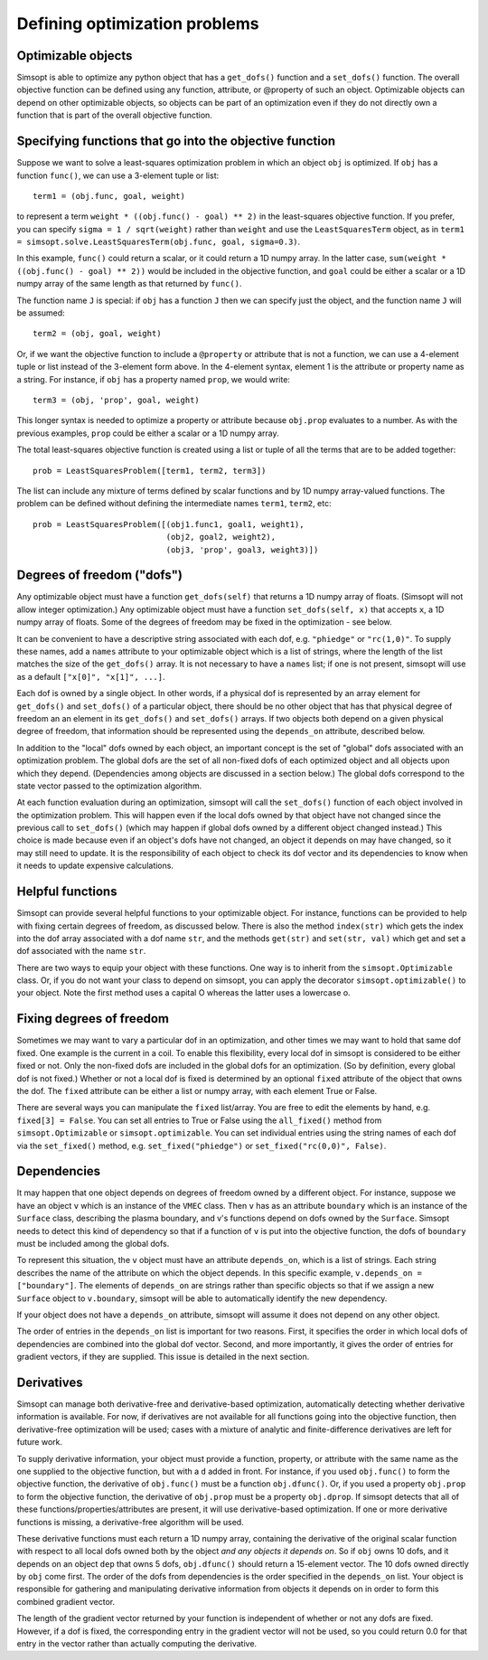 Defining optimization problems
==============================

Optimizable objects
-------------------

Simsopt is able to optimize any python object that has a
``get_dofs()`` function and a ``set_dofs()`` function.  The overall
objective function can be defined using any function, attribute, or
@property of such an object.  Optimizable objects can depend on other
optimizable objects, so objects can be part of an optimization even if
they do not directly own a function that is part of the overall
objective function.


Specifying functions that go into the objective function
--------------------------------------------------------

Suppose we want to solve a least-squares optimization problem in which
an object ``obj`` is optimized. If ``obj`` has a function ``func()``,
we can use a 3-element tuple or list::

  term1 = (obj.func, goal, weight)

to represent a term ``weight * ((obj.func() - goal) ** 2)`` in the
least-squares objective function. If you prefer, you can specify
``sigma = 1 / sqrt(weight)`` rather than ``weight`` and use the
``LeastSquaresTerm`` object, as in ``term1 =
simsopt.solve.LeastSquaresTerm(obj.func, goal, sigma=0.3)``.

In this example, ``func()`` could return a scalar, or it could return
a 1D numpy array. In the latter case, ``sum(weight * ((obj.func() -
goal) ** 2))`` would be included in the objective function, and
``goal`` could be either a scalar or a 1D numpy array of the same
length as that returned by ``func()``.

The function name ``J`` is special: if ``obj`` has a function ``J``
then we can specify just the object, and the function name ``J`` will
be assumed::

  term2 = (obj, goal, weight)

Or, if we want the objective function to include a ``@property`` or
attribute that is not a function, we can use a 4-element tuple or list
instead of the 3-element form above. In the 4-element syntax, element
1 is the attribute or property name as a string. For instance, if
``obj`` has a property named ``prop``, we would write::

  term3 = (obj, 'prop', goal, weight)

This longer syntax is needed to optimize a property or attribute
because ``obj.prop`` evaluates to a number.  As with the previous
examples, ``prop`` could be either a scalar or a 1D numpy array.

The total least-squares objective function is created using a list or
tuple of all the terms that are to be added together::

  prob = LeastSquaresProblem([term1, term2, term3])

The list can include any mixture of terms defined by scalar functions
and by 1D numpy array-valued functions. The problem can be defined
without defining the intermediate names ``term1``, ``term2``, etc::
  
  prob = LeastSquaresProblem([(obj1.func1, goal1, weight1),
                              (obj2, goal2, weight2),
			      (obj3, 'prop', goal3, weight3)])


Degrees of freedom ("dofs")
---------------------------

Any optimizable object must have a function ``get_dofs(self)`` that
returns a 1D numpy array of floats. (Simsopt will not allow integer
optimization.)  Any optimizable object must have a function
``set_dofs(self, x)`` that accepts ``x``, a 1D numpy array of
floats. Some of the degrees of freedom may be fixed in the
optimization - see below.

It can be convenient to have a descriptive string associated with each
dof, e.g. ``"phiedge"`` or ``"rc(1,0)"``. To supply these names, add a
``names`` attribute to your optimizable object which is a list of
strings, where the length of the list matches the size of the
``get_dofs()`` array. It is not necessary to have a ``names`` list; if
one is not present, simsopt will use as a default ``["x[0]", "x[1]",
...]``.

Each dof is owned by a single object. In other words, if a physical
dof is represented by an array element for ``get_dofs()`` and
``set_dofs()`` of a particular object, there should be no other object
that has that physical degree of freedom an an element in its
``get_dofs()`` and ``set_dofs()`` arrays. If two objects both depend
on a given physical degree of freedom, that information should be
represented using the ``depends_on`` attribute, described below.

In addition to the "local" dofs owned by each object, an important
concept is the set of "global" dofs associated with an optimization
problem. The global dofs are the set of all non-fixed dofs of each
optimized object and all objects upon which they depend. (Dependencies
among objects are discussed in a section below.)  The global dofs
correspond to the state vector passed to the optimization algorithm.

At each function evaluation during an optimization, simsopt will call
the ``set_dofs()`` function of each object involved in the
optimization problem.  This will happen even if the local dofs owned
by that object have not changed since the previous call to
``set_dofs()`` (which may happen if global dofs owned by a different
object changed instead.)  This choice is made because even if an
object's dofs have not changed, an object it depends on may have
changed, so it may still need to update.  It is the responsibility of
each object to check its dof vector and its dependencies to know when
it needs to update expensive calculations.


Helpful functions
-----------------

Simsopt can provide several helpful functions to your optimizable
object. For instance, functions can be provided to help with fixing
certain degrees of freedom, as discussed below. There is also the
method ``index(str)`` which gets the index into the dof array
associated with a dof name ``str``, and the methods ``get(str)`` and
``set(str, val)`` which get and set a dof associated with the name
``str``.

There are two ways to equip your object with these functions. One way
is to inherit from the ``simsopt.Optimizable`` class. Or, if you do
not want your class to depend on simsopt, you can apply the decorator
``simsopt.optimizable()`` to your object. Note the first method uses a
capital O whereas the latter uses a lowercase o.


Fixing degrees of freedom
-------------------------

Sometimes we may want to vary a particular dof in an optimization, and
other times we may want to hold that same dof fixed.  One example is
the current in a coil. To enable this flexibility, every local dof in
simsopt is considered to be either fixed or not.  Only the non-fixed
dofs are included in the global dofs for an optimization. (So by
definition, every global dof is not fixed.)  Whether or not a local
dof is fixed is determined by an optional ``fixed`` attribute of the
object that owns the dof. The ``fixed`` attribute can be either a list
or numpy array, with each element True or False.

There are several ways you can manipulate the ``fixed``
list/array. You are free to edit the elements by hand, e.g. ``fixed[3]
= False``.  You can set all entries to True or False using the
``all_fixed()`` method from ``simsopt.Optimizable`` or
``simsopt.optimizable``.  You can set individual entries using the
string names of each dof via the ``set_fixed()`` method,
e.g. ``set_fixed("phiedge")`` or ``set_fixed("rc(0,0)", False)``.


Dependencies
------------

It may happen that one object depends on degrees of freedom owned by a
different object. For instance, suppose we have an object ``v`` which
is an instance of the ``VMEC`` class. Then ``v`` has as an attribute
``boundary`` which is an instance of the ``Surface`` class, describing
the plasma boundary, and v's functions depend on dofs owned by the
``Surface``. Simsopt needs to detect this kind of dependency so that
if a function of ``v`` is put into the objective function, the dofs of
``boundary`` must be included among the global dofs.

To represent this situation, the ``v`` object must have an attribute
``depends_on``, which is a list of strings. Each string describes the
name of the attribute on which the object depends. In this specific
example, ``v.depends_on = ["boundary"]``. The elements of
``depends_on`` are strings rather than specific objects so that if we
assign a new ``Surface`` object to ``v.boundary``, simsopt will be
able to automatically identify the new dependency.

If your object does not have a ``depends_on`` attribute, simsopt will
assume it does not depend on any other object.

The order of entries in the ``depends_on`` list is important for two
reasons. First, it specifies the order in which local dofs of
dependencies are combined into the global dof vector. Second, and more
importantly, it gives the order of entries for gradient vectors, if
they are supplied. This issue is detailed in the next section.


Derivatives
-----------

Simsopt can manage both derivative-free and derivative-based
optimization, automatically detecting whether derivative information
is available.  For now, if derivatives are not available for all
functions going into the objective function, then derivative-free
optimization will be used; cases with a mixture of analytic and
finite-difference derivatives are left for future work.

To supply derivative information, your object must provide a function,
property, or attribute with the same name as the one supplied to the
objective function, but with a ``d`` added in front. For instance, if
you used ``obj.func()`` to form the objective function, the derivative
of ``obj.func()`` must be a function ``obj.dfunc()``. Or, if you used
a property ``obj.prop`` to form the objective function, the derivative
of ``obj.prop`` must be a property ``obj.dprop``. If simsopt detects
that all of these functions/properties/attributes are present, it will
use derivative-based optimization.  If one or more derivative
functions is missing, a derivative-free algorithm will be used.

These derivative functions must each return a 1D numpy array,
containing the derivative of the original scalar function with respect
to all local dofs owned both by the object *and any objects it depends
on*. So if ``obj`` owns 10 dofs, and it depends on an object ``dep``
that owns 5 dofs, ``obj.dfunc()`` should return a 15-element vector.
The 10 dofs owned directly by ``obj`` come first. The order of the
dofs from dependencies is the order specified in the ``depends_on``
list.  Your object is responsible for gathering and manipulating
derivative information from objects it depends on in order to form
this combined gradient vector.

The length of the gradient vector returned by your function is
independent of whether or not any dofs are fixed. However, if a dof is
fixed, the corresponding entry in the gradient vector will not be
used, so you could return 0.0 for that entry in the vector rather than
actually computing the derivative.
